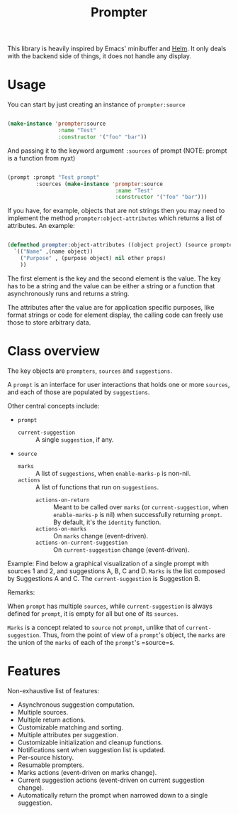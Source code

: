 #+TITLE: Prompter

This library is heavily inspired by Emacs' minibuffer and [[https://emacs-helm.github.io/helm/][Helm]].  It only deals
with the backend side of things, it does not handle any display.

* Usage

You can start by just creating an instance of =prompter:source=

#+begin_src lisp

(make-instance 'prompter:source
                :name "Test"
                :constructor '("foo" "bar"))

#+end_src

And passing it to the keyword argument =:sources= of prompt (NOTE: prompt is a function from nyxt)
#+begin_src lisp

(prompt :prompt "Test prompt"
         :sources (make-instance 'prompter:source
                                  :name "Test"
                                  :constructor '("foo" "bar")))

#+end_src

If you have, for example, objects that are not strings then you may need to implement the method =prompter:object-attributes= which returns a list of attributes. An example:

#+begin_src lisp

(defmethod prompter:object-attributes ((object project) (source prompter:source))
  `(("Name" ,(name object))
    ("Purpose" , (purpose object) nil other props)
    ))

#+end_src
The first element is the key and the second element is the value. The key has to be a string and the value can be either a string or a function that asynchronously runs and returns a string.


The attributes after the value are for application specific purposes, like format strings or code for element display, the calling code can freely use those to store arbitrary data.


* Class overview

The key objects are =prompters=, =sources= and =suggestions=.

A =prompt= is an interface for user interactions that holds one or more
=sources=, and each of those are populated by =suggestions=.

Other central concepts include:

- =prompt=
   + =current-suggestion= :: A single =suggestion=, if any.
- =source=
   + =marks= :: A list of =suggestions=, when =enable-marks-p= is non-nil.
   + =actions= :: A list of functions that run on =suggestions=.
      - =actions-on-return= :: Meant to be called over =marks= (or
        =current-suggestion=, when =enable-marks-p= is nil) when successfully
        returning =prompt=.  By default, it's the =identity= function.
      - =actions-on-marks= :: On =marks= change (event-driven).
      - =actions-on-current-suggestion= :: On =current-suggestion= change
        (event-driven).

Example: Find below a graphical visualization of a single prompt with sources 1
and 2, and suggestions A, B, C and D.  =Marks= is the list composed by
Suggestions A and C.  The =current-suggestion= is Suggestion B.

[[file:example.png]]

Remarks:

When =prompt= has multiple =sources=, while =current-suggestion= is always
defined for =prompt=, it is empty for all but one of its =sources=.

=Marks= is a concept related to =source= not =prompt=, unlike that of
=current-suggestion=.  Thus, from the point of view of a =prompt='s object, the
=marks= are the union of the =marks= of each of the =prompt='s =source=s.
* Features

Non-exhaustive list of features:

- Asynchronous suggestion computation.
- Multiple sources.
- Multiple return actions.
- Customizable matching and sorting.
- Multiple attributes per suggestion.
- Customizable initialization and cleanup functions.
- Notifications sent when suggestion list is updated.
- Per-source history.
- Resumable prompters.
- Marks actions (event-driven on marks change).
- Current suggestion actions (event-driven on current suggestion change).
- Automatically return the prompt when narrowed down to a single suggestion.
